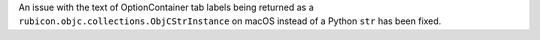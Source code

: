 An issue with the text of OptionContainer tab labels being returned as a ``rubicon.objc.collections.ObjCStrInstance`` on macOS instead of a Python ``str`` has been fixed.
